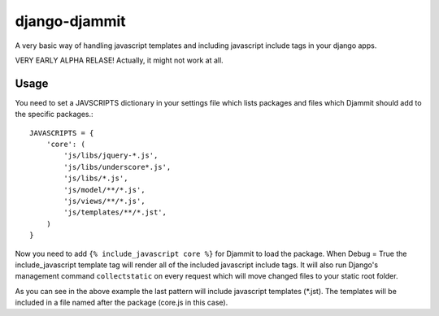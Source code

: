 ==============
django-djammit
==============

A very basic way of handling javascript templates and including javascript
include tags in your django apps.

VERY EARLY ALPHA RELASE! Actually, it might not work at all.

Usage
=====

You need to set a JAVSCRIPTS dictionary in your settings file which lists packages
and files which Djammit should add to the specific packages.::

    JAVASCRIPTS = {
        'core': (
            'js/libs/jquery-*.js',
            'js/libs/underscore*.js',
            'js/libs/*.js',
            'js/model/**/*.js',
            'js/views/**/*.js',
            'js/templates/**/*.jst',
        )
    }

Now you need to add ``{% include_javascript core %}`` for Djammit to load the package.
When Debug = True the include_javascript template tag will render all of the included
javascript include tags. It will also run Django's management command ``collectstatic`` on
every request which will move changed files to your static root folder.

As you can see in the above example the last pattern will include javascript templates
(*.jst). The templates will be included in a file named after the package (core.js in
this case).

